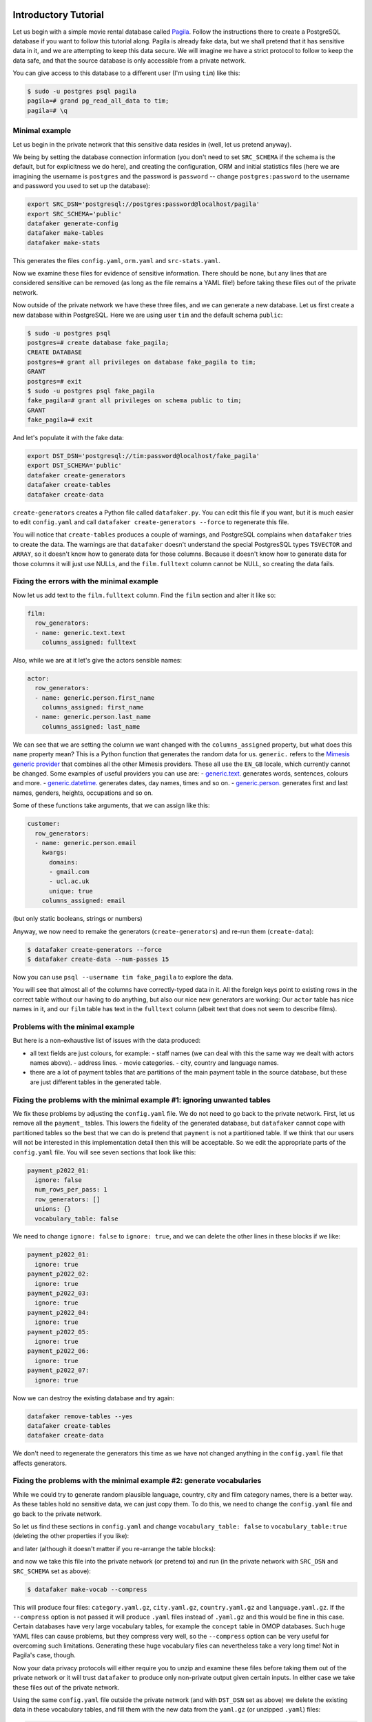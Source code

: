 .. _page-introduction:

Introductory Tutorial
==============================

Let us begin with a simple movie rental database called `Pagila <https://github.com/devrimgunduz/pagila>`_. Follow the instructions there to create a PostgreSQL database if you want to follow this tutorial along.
Pagila is already fake data, but we shall pretend that it has sensitive data in it, and we are attempting to keep this data secure.
We will imagine we have a strict protocol to follow to keep the data safe, and that the source database is only accessible from a private network.

You can give access to this database to a different user (I'm using ``tim``) like this:

.. code-block:: console

  $ sudo -u postgres psql pagila
  pagila=# grand pg_read_all_data to tim;
  pagila=# \q

Minimal example
---------------

Let us begin in the private network that this sensitive data resides in (well, let us pretend anyway).

We being by setting the database connection information
(you don't need to set ``SRC_SCHEMA`` if the schema is the default, but for explicitness we do here),
and creating the configuration, ORM and initial statistics files
(here we are imagining the username is ``postgres`` and the password is ``password`` -- change ``postgres:password`` to the username and password you used to set up the database):

.. code-block:: shell

    export SRC_DSN='postgresql://postgres:password@localhost/pagila'
    export SRC_SCHEMA='public'
    datafaker generate-config
    datafaker make-tables
    datafaker make-stats

This generates the files ``config.yaml``, ``orm.yaml`` and ``src-stats.yaml``.

Now we examine these files for evidence of sensitive information.
There should be none, but any lines that are considered sensitive can be removed
(as long as the file remains a YAML file!) before taking these files out of the private network.

Now outside of the private network we have these three files, and we can generate a new database.
Let us first create a new database within PostgreSQL.
Here we are using user ``tim`` and the default schema ``public``:

.. code-block:: console

    $ sudo -u postgres psql
    postgres=# create database fake_pagila;
    CREATE DATABASE
    postgres=# grant all privileges on database fake_pagila to tim;
    GRANT
    postgres=# exit
    $ sudo -u postgres psql fake_pagila
    fake_pagila=# grant all privileges on schema public to tim;
    GRANT
    fake_pagila=# exit

And let's populate it with the fake data:

.. code-block:: shell

    export DST_DSN='postgresql://tim:password@localhost/fake_pagila'
    export DST_SCHEMA='public'
    datafaker create-generators
    datafaker create-tables
    datafaker create-data

``create-generators`` creates a Python file called ``datafaker.py``.
You can edit this file if you want, but it is much easier to edit ``config.yaml`` and call ``datafaker create-generators --force`` to regenerate this file.

You will notice that ``create-tables`` produces a couple of warnings, and PostgreSQL complains when ``datafaker`` tries to create the data.
The warnings are that ``datafaker`` doesn't understand the special PostgresSQL types ``TSVECTOR`` and ``ARRAY``, so it doesn't know how to generate data for those columns.
Because it doesn't know how to generate data for those columns it will just use NULLs, and the ``film.fulltext`` column cannot be NULL, so creating the data fails.

Fixing the errors with the minimal example
------------------------------------------

Now let us add text to the ``film.fulltext`` column. Find the ``film`` section and alter it like so:

.. code-block:: yaml

    film:
      row_generators:
      - name: generic.text.text
        columns_assigned: fulltext

Also, while we are at it let's give the actors sensible names:

.. code-block:: yaml

    actor:
      row_generators:
      - name: generic.person.first_name
        columns_assigned: first_name
      - name: generic.person.last_name
        columns_assigned: last_name

We can see that we are setting the column we want changed with the ``columns_assigned`` property, but what does this ``name`` property mean?
This is a Python function that generates the random data for us.
``generic.`` refers to the `Mimesis generic provider <https://mimesis.name/master/api.html#generic>`_ that combines all the other Mimesis providers.
These all use the ``EN_GB`` locale, which currently cannot be changed.
Some examples of useful providers you can use are:
- `generic.text. <https://mimesis.name/master/api.html#text>`_ generates words, sentences, colours and more.
- `generic.datetime. <https://mimesis.name/master/api.html#datetime>`_ generates dates, day names, times and so on.
- `generic.person. <https://mimesis.name/master/api.html#person>`_ generates first and last names, genders, heights, occupations and so on.

Some of these functions take arguments, that we can assign like this:

.. code-block:: yaml

    customer:
      row_generators:
      - name: generic.person.email
        kwargs:
          domains:
          - gmail.com
          - ucl.ac.uk
          unique: true
        columns_assigned: email

(but only static booleans, strings or numbers)

Anyway, we now need to remake the generators (``create-generators``) and re-run them (``create-data``):

.. code-block:: console
  
  $ datafaker create-generators --force
  $ datafaker create-data --num-passes 15

Now you can use ``psql --username tim fake_pagila`` to explore the data.

You will see that almost all of the columns have correctly-typed data in it.
All the foreign keys point to existing rows in the correct table without our having to do anything,
but also our nice new generators are working:
Our ``actor`` table has nice names in it, and our ``film`` table has text in the ``fulltext`` column
(albeit text that does not seem to describe films).

Problems with the minimal example
---------------------------------

But here is a non-exhaustive list of issues with the data produced:

- all text fields are just colours, for example:
  - staff names (we can deal with this the same way we dealt with actors names above).
  - address lines.
  - movie categories.
  - city, country and language names.
- there are a lot of payment tables that are partitions of the
  main payment table in the source database, but these are
  just different tables in the generated table.

Fixing the problems with the minimal example #1: ignoring unwanted tables
-------------------------------------------------------------------------

We fix these problems by adjusting the ``config.yaml`` file.
We do not need to go back to the private network.
First, let us remove all the ``payment_`` tables.
This lowers the fidelity of the generated database, but ``datafaker`` cannot cope with partitioned tables
so the best that we can do is pretend that ``payment`` is not a partitioned table.
If we think that our users will not be interested in this implementation detail then this will be acceptable.
So we edit the appropriate parts of the ``config.yaml`` file. You will see seven sections that look like this:

.. code-block:: yaml

    payment_p2022_01:
      ignore: false
      num_rows_per_pass: 1
      row_generators: []
      unions: {}
      vocabulary_table: false

We need to change ``ignore: false`` to ``ignore: true``, and we can delete the other lines in these blocks if we like:

.. code-block:: yaml

    payment_p2022_01:
      ignore: true
    payment_p2022_02:
      ignore: true
    payment_p2022_03:
      ignore: true
    payment_p2022_04:
      ignore: true
    payment_p2022_05:
      ignore: true
    payment_p2022_06:
      ignore: true
    payment_p2022_07:
      ignore: true

Now we can destroy the existing database and try again:

.. code-block:: shell

  datafaker remove-tables --yes
  datafaker create-tables
  datafaker create-data

We don't need to regenerate the generators this time as we have not changed anything in the ``config.yaml`` file that affects generators.

Fixing the problems with the minimal example #2: generate vocabularies
----------------------------------------------------------------------

While we could try to generate random plausible language, country, city and film category names, there is a better way.
As these tables hold no sensitive data, we can just copy them.
To do this, we need to change the ``config.yaml`` file and go back to the private network.

So let us find these sections in ``config.yaml`` and change ``vocabulary_table: false`` to ``vocabulary_table:true``
(deleting the other properties if you like):

.. code-block:: yaml
    category:
      vocabulary_table: true
    city:
      vocabulary_table: true
    country:
      vocabulary_table: true

and later (although it doesn't matter if you re-arrange the table blocks):

.. code-block:: yaml
    language:
      vocabulary_table: true

and now we take this file into the private network (or pretend to) and run (in the private network with ``SRC_DSN`` and ``SRC_SCHEMA`` set as above):

.. code-block:: console

  $ datafaker make-vocab --compress

This will produce four files: ``category.yaml.gz``, ``city.yaml.gz``, ``country.yaml.gz`` and ``language.yaml.gz``.
If the ``--compress`` option is not passed it will produce ``.yaml`` files instead of ``.yaml.gz`` and this would be fine in this case.
Certain databases have very large vocabulary tables, for example the ``concept`` table in OMOP databases.
Such huge YAML files can cause problems, but they compress very well, so the ``--compress`` option can be very useful for overcoming such limitations.
Generating these huge vocabulary files can nevertheless take a very long time! Not in Pagila's case, though.

Now your data privacy protocols will either require you to unzip and examine these files before taking them out of the private network
or it will trust ``datafaker`` to produce only non-private output given certain inputs.
In either case we take these files out of the private network.

Using the same ``config.yaml`` file outside the private network (and with ``DST_DSN`` set as above) we delete the existing data in these vocabulary tables,
and fill them with the new data from the ``yaml.gz`` (or unzipped ``.yaml``) files:

.. code-block:: console

  $ datafaker remove-vocab
  Are you sure? [y/N]: y
  $ datafaker create-vocab

More In-Depth Tutorial
======================

`datafaker <https://github.com/alan-turing-institute/datafaker/>`_, or SSG for short, is a software package for synthetic data generation, focussed on relational data.
When pointed to an existing relational database, SSG creates another database with the same database schema, and populates it with synthetic data.
By default the synthetic data is crudely low fidelity, but the user is given various ways to configure the behavior of SSG to increase fidelity.
This is done in a manner that maintains transparency and control over how the original data is used to inform the synthetic data, to control privacy risks.

In this tutorial, we go through the different mechanisms SSG has for configuring the data generation, and the different levels of fidelity they can provide and different kinds of utility they can have.
To showcase SSG, we will use the `AirBnb User Bookings dataset, available at Kaggle <https://www.kaggle.com/competitions/airbnb-recruiting-new-user-bookings/data>`_.
The original dataset is a collection CSV files that can be ported to a relational database using `this Python script <https://github.com/alan-turing-institute/datafaker/blob/main/examples/airbnb/csv_to_database.py>`_ (it requires having SSG `previously installed <https://datafaker.readthedocs.io/en/latest/installation.html#enduser>`_).
The script assumes you have a local PostgresSQL server running at port 5432, username ``postgres`` and password ``password``, with a database called ``airbnb`` to upload the data to.
These assumptions can be edited in the ``main`` function of the script.

After migration, the database has the following structure:

.. image:: airbnb_db_diagram.png
  :width: 400
  :alt: The AirBnb database diagram.

Default Behavior
----------------

SSG contains tools for replicating the schema of a source database.
Let us assume that the AirBnb data is contained in the ``airbnb`` database in our local PostgreSQL instance.
We would like to replicate its schema to the ``dst`` database, and generate synthetic data mimicking the records present on ``airbnb``.
First, we need to provide SSG with the connection parameters, using a ``.env`` file like the following:

**.env**:

.. code-block:: console

    SRC_DSN='postgresql://postgres:password@localhost/airbnb'
    DST_DSN='postgresql://postgres:password@localhost/dst'

We can start the schema migration process by running the following command::

    $ datafaker make-tables

This command makes an ``orm.py`` file containing the schema of the airbnb database.
To use this file to replicate the schema in ``dst`` we run the following command::

    $ datafaker create-tables

If you haven't created the destination database, you may first need to run a command like ``createdb --host localhost --user postgres dst``.

We can also use the ``orm.py`` file to make a Python module that generates synthetic data::

    $ datafaker create-generators

This creates an ``datafaker.py`` file that contains one generator class (not to be confused with Python generator functions) per source database table.
By default, without any user configuration, the data produced by these generators fulfills the schema of the original data:
the data types are correct and the foreign key and uniqueness constraints are respected.

SSG presumes that any primary keys it encounters will be auto-populated when a row is inserted into the table.
This is often true, for example, when a column is declared as the ``SERIAL`` pseudo-type.
However, this is not the case for the AirBnB dataset.
For example, the ``users`` table’s primary key ``id`` column is of type ``VARCHAR``.
Running the next command, ``create-data``, will produce an error::

    $ datafaker create-data
    ...
    psycopg2.errors.NotNullViolation:

To work around this, we will manually specify how the primary keys should be generated for the ``countries``, ``users`` and ``age_gender_bkts`` tables by editing the ``ssg.py`` file:
On line 9 below we specify that the ``id`` column value should be created using a ``password`` `Mimesis provider <https://mimesis.name/en/master/api.html>`_, which will give us a random string of characters.

**ssg.py**:

.. code-block:: python3
   :linenos:

    class usersGenerator(TableGenerator):
        num_rows_per_pass = 1

        def __init__(self):
            pass

        def __call__(self, dst_db_conn):
            result = {}
            result["id"] = generic.person.password()
            ...

The ``generic`` object on line 9 is an instance of the Mimesis type `generic provider <https://mimesis.name/en/master/providers.html#generic-provider>`_ , the fields of which give access to all the providers Mimesis implements, and that SSG makes available within every ``ssg.py`` module.
Mimesis is a package for creating random data and has a wide array of providers (the Mimesis term for data generators) for different scenarios, which SSG makes extensive use of.

Similar edits as above for the ``users`` table need to be made for the primary key columns of the other tables.
See `this Python file <https://github.com/alan-turing-institute/datafaker/blob/main/examples/airbnb/ssg_manual_edit.py>`_ for the full changes to the ``ssg.py`` file.

Now when we run ``create-data`` we get valid, if not very sensible, values in each of our tables. For example:

.. list-table:: age_gender_bkts
   :header-rows: 1

   * - age_bucket
     - country_destination
     - gender
     - population_in_thousands
     - year
   * - 8k$X-en
     - vQjTJ=p*
     - 1m>?l]"}
     - 485
     - 534

SSG’s default generators have minimal fidelity: All data is generated based purely on the datatype of the column, e.g. random strings in string columns.
Foreign key relations are respected by picking random rows from the table referenced.
Even this synthetic data, nearly the crudest imaginable, can be useful for instance for testing software pipelines.
Note that this data has no privacy implications, since it is only based on the schema.

Vocabulary Tables
-----------------

The simplest configuration option available to increase fidelity is to mark some of the tables in the schema to be “vocabulary” tables.
This means that they will be copied verbatim from the original source data into the synthetic data database.
This should of course only be done for tables that hold no privacy-sensitive data, but rather hold fixed non-sensitive lists of concepts or facts that the rest of the schema references.

For instance, in the AirBnB dataset, the ``users`` table has a foreign key reference to a table of world countries: ``users.country_destination`` references the ``countries.country_destination`` primary key column.
Since the ``countries`` table doesn’t contain personal data, we can make it a vocabulary table.

Besides manually editing it, we can also customise the generation of ``ssg.py`` via a YAML file,
typically named ``config.yaml``.
We identify ``countries`` as a vocabulary table in our ``config.yaml`` file:

**config.yaml**:

.. code-block:: yaml
   :linenos:

   tables:
     countries:
       vocabulary_table: true

The vocabulary tables are exported from the source database when the generator module is made, so we overwrite ``ssg.py`` with one that includes the vocabulary import classes, using the ``--force`` option::

    $ datafaker create-generators --config-file config.yaml --force

This will export the ``countries`` table rows to a file called ``countries.yaml`` in your current working directory:

.. code-block:: yaml
   :linenos:

   - country_destination: AU
     destination_km2: 7741220
     destination_language: eng
     distance_km: 15297.744
     language_levenshtein_distance: 0.0
     lat_destination: -26.853388
     lng_destination: 133.27516
   - country_destination: CA
     destination_km2: 9984670
     destination_language: eng
     distance_km: 2828.1333
     language_levenshtein_distance: 0.0
     lat_destination: 62.393303
     lng_destination: -96.818146
     ...

We need to truncate any tables in our destination database before importing the countries data with::

    $ datafaker remove-data --config-file config.yaml
    $ datafaker create-vocab --config-file config.yaml --orm-file orm.yaml

Since ``create-generators`` rewrote ``ssg.py``, we must now re-edit it to add the primary key ``VARCHAR`` workarounds for the ``users`` and ``age_gender_bkts`` tables, as we did in section above.
Once this is done, we can generate random data for the other three tables with::

    $ datafaker create-data

From now on, whenever we make a change to ``config.yaml``, we should re-run these steps to see the effects:

1. Run ``datafaker create-generators --config-file config.yaml --force``.
2. If necessary, perform any manual edits to ``ssg.py``.
3. Truncate the non-vocabulary database tables with ``datafaker remove-data --config-file config.yaml``.
4. Run ``datafaker create-data``.

Step 2. gets tedious to do every time, and in the next section we'll show how to automate it.

To recap, vocabularies are tables that don’t need synthesising.
By itself this adds only limited utility, since the interesting parts of the data are typically in the non-vocabulary tables, but it saves great amounts of work by fixing some tables with no privacy concerns to have perfect fidelity from the get-go.
Note that one has to be careful in making sure that the tables marked as vocabulary tables truly do not hold privacy sensitive data, otherwise catastrophic privacy leaks are possible, where the original data is exposed raw and in full.

Specifying Row-based Custom Generators
--------------------------------------

As we’ve seen above, ``ssg.py`` is overwritten whenever you re-run ``create-generators``.
To avoid having to manually edit ``ssg.py`` after each overwrite, we can specify “row generators” for various columns in the config file:

**config.yaml**:

.. code-block:: yaml
  :linenos:

  tables:
    age_gender_bkts:
      num_rows_per_pass: 1
      row_generators:
        - name: generic.person.password
          columns_assigned: gender
        - name: generic.person.password
          columns_assigned: age_bucket
        - name: generic.column_value_provider.column_value
          args: [dst_db_conn, orm.Countries, '"country_destination"']
          columns_assigned: country_destination

    users:
      num_rows_per_pass: 1
      row_generators:
        - name: generic.person.password
          columns_assigned: id

For instance, on lines 5-6 above we say that every time a row is generated for the ``agen_gender_bkts`` table, the ``generic.person.password`` function should be called (without arguments), and the output should be written to the ``gender`` column.
We similarly use ``generic.person.password`` to populate ``age_gender_bkts.age_bucket`` and ``users.id``, and ``generic.column_value_provider.column_value`` (more on that one later) to populate ``country_destination``.
The next time we run ``create-generators``, these config-specified row generators will override the default ones and we will not need to edit the ``ssg.py`` manually any more.

You may notice in the above code block a few magical-seeming keywords, namely ``generic``, ``dst_db_conn``, and ``orm``, that deserve an explanation.

- ``generic`` is the object that is used to reference Mimesis providers, which you already met earlier.
- ``dst_db_conn`` is a SQLAlchemy database connection object for the destination database. Generator functions can use it to for example fetch a random ID for a row in a different table, which is what the ``generic.column_value_provide.column_value`` generator above does.
- ``orm`` is the module of the ``orm.py`` file.

These three and their fields are available to you to use as generator functions (the ``name`` field) or their arguments when writing a config file.
You can also use Python constants like constant numbers, strings, and ``None``, although take care to wrap any constant strings in ``'"nested quotes"'``.

We can also use row generators to add more fidelity to the data.
Examples include specifying that a column’s value should be an integer in a given range or should be chosen at random from a list of acceptable values.
We see below that we have used these techniques to populate the ``sessions.secs_elapsed`` column with random integers in the range 0-3,600 and ``sessions.action`` with any one of the three most common action types from the source dataset:

**config.yaml**:

.. code-block:: yaml
   :linenos:

   tables:
     sessions:
       row_generators:
         - name: generic.numeric.integer_number
           kwargs:
             start: 0
             end: 3600
           columns_assigned: secs_elapsed
         - name: generic.choice
           kwargs:
             items: ["show", "index", "personalize"]
           columns_assigned: action


Many simple needs are served by the plethora of Mimesis providers we can access through the ``generic`` object, but to go beyond what they offer, we can also write our own custom row generators.
These are written in a separate Python module and referenced in the configuration file.
For example, in the ``users`` table, we may want to ensure that the ``date_first_booking`` is optional and never comes before the ``date_account_created``.
To accomplish this, we define a custom generator, which is a function that returns a tuple with two dates.
In this tuple, the second item may be ``None`` and always comes at least a calendar year after the first item:

**airbnb_generators.py**:

.. code-block:: python3
   :linenos:

   import datetime
   from typing import Optional

   def user_dates_provider(generic):
       date_account_created: datetime.date = generic.datetime.date(start=2010, end=2015)

       booking_date: Optional[datetime.date] = None
       if generic.choice([True, False]):
           booking_date = generic.datetime.date(
               start=date_account_created.year + 1, end=2016
           )

       return date_account_created, booking_date

Then, we tell SSG to import our custom ``airbnb_generators.py`` and assign the return values of our generator function to the two columns in our ``users`` table:

**config.yaml**:

.. code-block:: yaml
   :linenos:

   row_generators_module: airbnb_generators

   tables:
     users:
       num_rows_per_pass: 1
       row_generators:
         - name: generic.person.password
           columns_assigned: id
         - name: airbnb_generators.user_dates_provider
           kwargs:
              generic: generic
           columns_assigned: ["date_account_created", "date_first_booking"]

Note how we pass the ``generic`` object as a keyword argument to ``user_dates_provider``.
Row generators can have positional arguments specified as a list under the ``args`` entry and keyword arguments as a dictionary under the ``kwargs`` entry.

Limitations to this approach to increasing fidelity are that rows can not be correlated with other rows in the same table, nor with any rows in other tables, except for trivially fulfilling foreign key constraints as in the default configuration.
We will see how to address this later when we talk about :ref:`story generators <story-generators>`.

This level of configuration allows us to make the data look much more plausible, especially when looked at locally on the level of individual rows.
The ``sessions.action`` column can have plausible actions rather than random strings, a session’s duration can be in a plausible range of numbers and users don’t make bookings before creating an account:

.. list-table:: users
   :header-rows: 1

   * - id
     - date_account_created
     - date_first_booking
   * - TK53EDBJ
     - 2011-10-21
     -
   * - BY13UILQ
     - 2015-04-12
     - 2016-12-29
   * - WA25VOAU
     - 2011-02-08
     - 2013-07-03
   * - YT49ANJT
     - 2015-11-16
     -

Still there are no privacy implications, but data can be generated that e.g. passes various filters and ``WHERE`` clauses that one might realistically run on the data, opening new utility, especially in testing.

.. _source_statistics:

Using Aggregate Statistics from the Source Data
-----------------------------------------------

Beyond copying vocabulary tables, SSG allows for the original data to affect the synthetic data generation process only through a particular mechanism we call source statistics.
To use it, the user writes in the configuration file SQL queries that are executed on the source data, and their output is written into a file, typically called ``src-stats.yaml``.
The file is both machine and human-readable, and its contents are available to be used as inputs into the custom generators we discussed above.

In principle this allows moving over arbitrary information about the source data, but using the source statistics feature with row-by-row queries is considered an anti-pattern.
Rather, the queries should compute some aggregate properties of the source data: the mean and standard deviation of the values in some column, the average age of a person, a histogram of relative frequencies of pairs of values in two different columns, etc.
By using the outputs of these queries as arguments in the custom generators one can, for instance, match uni- or multi-variate distributions between the source data and the synthetic data, such as setting the average age of the synthetic people to be the same as that in the real data.

In the AirBnB dataset, if we want to generate normally-distributed values with the right mean and standard deviation for the ``users.age`` column, we would define a ``config.yaml`` with the following content (on top of the configurations we wrote in the previous sections):

   **config.yaml**:

.. code-block:: yaml
    :linenos:

    src-stats:
      - name: age_stats
        query: >
          SELECT AVG(age)::float AS mean, STDDEV(age)::float AS std_dev
          FROM users
          WHERE age <= 100

    tables:
      users:
        row_generators:
          - name: airbnb_generators.user_age_provider
            kwargs:
              query_results: SRC_STATS["age_stats"]
            columns_assigned: age

Let's first focus on the ``src-stats`` block where we define what queries to run on the source data.
In this case we run only one, called ``age_stats``, which you can see on lines 4 - 6.
With this added to your ``config.yaml`` you need run ::

    $ datafaker make-stats --config-file config.yaml

which executes the query and writes the results to a ``src-stats.yaml`` file, which looks as follows:

**src-stats.yaml**:

.. code-block:: yaml
    :linenos:

    age_stats:
    - mean: 36.54434029695572
      std_dev: 11.708339792587486

This is the output of the SQL query in YAML format.
To be able to use these numbers in our generators we need to regenerate ``ssg.py`` with ::

    $ datafaker create-generators --config-file config.yaml --stats-file src-stats.yaml --force

The new option ``--stats-file src-stats.yaml`` makes it such that the ``SRC_STATS`` variable in ``ssg.py`` is populated with the concents of ``src-stats.yaml``, allowing you to pass them to your generators as arguments, as we do above in the ``config.yaml`` snippet on line 13.
Note how the query name ``name: age_stats`` (line 2) is used in ``SRC_STATS["age_stats"]`` (line 13) to access the results of this particular query.

Finally, we need the custom generator function ``airbnb_generators.user_age_provider`` (line 11), whose content is the following:

**airbnb_generators.py**:

.. code-block:: python3
    :linenos:

    import random

    def user_age_provider(query_results):
        # The [0] picks up the first row of the query results. This is needed because all
        # query results are always tables, and could in principle have many rows.
        mean: float = query_results[0]["mean"]
        std_dev: float = query_results[0]["std_dev"]
        return random.gauss(mean, std_dev)

With that in place you can run ::

    $ datafaker create-data

as usual, and your newly created rows fill have the correct distribution of ages.

Note the difference between this approach and some other approaches to synthetic data, such as those that use neural networks trained on the original data.
Here, the user has to manually specify exactly which statistical properties of the original data are extracted, and exactly how they are used to inform the synthetic data.
This means more manual work for the user, especially if many aspects of the synthetic data want to be matched with the original.
However, it provides complete transparency and control over how the original data is used, and thus over possible privacy implications.
One can look at the queries run to produce source statistics, and their outputs in the ``src-stats.yaml`` file, and if one is satisfied that publishing these results poses an acceptable privacy risk, then publishing any amount of synthetic data generated based on them can only pose less of a risk.

Differentially Private Source Statistics
++++++++++++++++++++++++++++++++++++++++

Even if only aggregate statistics about the source data are used, they can still leak private information.
If for instance we would do a ``SELECT COUNT(*), gender FROM people GROUP BY gender`` query to find out the gender distribution of the people in our data, and if there were only a few people with "other" as their gender, their presence or absense in the dataset could be leaked by the aggregate query.
To protect against such privacy leaks, we can add differential privacy to our source statistics queries, which adds noise to the results to hide the effects of individuals.

For differential privacy, SSG uses a package called `SmartNoiseSQL <https://github.com/opendp/smartnoise-sdk>`_, that runs SQL queries and adds appropriate amounts of noise to the results to make them `differentially private <https://en.wikipedia.org/wiki/Differential_privacy>`_.
Here's how you could add differential privacy to the above ``age-stats`` query:

   **config.yaml**:

.. code-block:: yaml
    :linenos:

    src-stats:
      - name: age_stats
        query: >
          SELECT age, id
          FROM users
          WHERE age <= 100
        dp-query: >
          SELECT AVG(age) AS mean, STDDEV(age) AS std_dev
          FROM query_result
        epsilon: 0.5
        delta: 0.000001
        snsql-metadata:
          max_ids: 1
          id:
            type: string
            private_id: true
          age:
            type: float
            lower: 0
            upper: 100

The query is now done in two stages.
First, a regular SQL query, the one called ``query``, is executed on the database, and the results are fetched to the memory of the machine that SSG is being run on, in a table called ``query_result``.
Then a second query called ``dp-query`` is run on the table ``query_result``, using SmartNoiseSQL (SNSQL), to compute aggregates in a differentially private way.
To be able to do this, we need to provide SmartNoiseSQL some extra information:

- ``epsilon`` and ``delta`` are the parameters that control the strength of the `differential privacy guarantee <https://en.wikipedia.org/wiki/Differential_privacy#ε-differentially_private_mechanisms>`_.
- The ``snsql-metadata`` block holds information about the columns in ``query_result``.
  There must always be one column marked with ``private_id: true`` to be the one that identifies the "unit of privacy", e.g. individual people.
  Data types must also be provided for all columns, and for numerical columns a minimum and maximum values that they can take are needed.
  Please refer to the `SmartNoiseSQL documentation <https://docs.smartnoise.org/sql/metadata.html>`_ for a detailed explanation of all the parameters available and their meaning.

Through the robustness to post-processing property of differential privacy, if the values in ``src-stats.yaml`` are generated in a differentially private way, the synthetic data generated based on those values can not break that guarantee.
To learn more about differential privacy and the meaning of its parameters, please read `this white paper from Microsoft <https://azure.microsoft.com/mediahandler/files/resourcefiles/microsoft-smartnoisedifferential-privacy-machine-learning-case-studies/SmartNoise%20Whitepaper%20Final%203.8.21.pdf>`_.

At the time of writing, SmartNoiseSQL is somewhat limited in the kinds of queries it can run.
For instance, joins and subqueries are not possible.
This is why it is typically necessary to do some preprocessing of the data in the ``query`` before the differentially private aggregation, usually an ``AVG``, a ``SUM`` or a ``COUNT``, is done in ``dp-query``.
Apart from splitting the ``src-stats`` query into the ``query`` and ``dp-query`` parts and adding the SNSQL metadata, nothing else has to change:
You still run ``make-stats`` as usual to generate a ``src-stats.yaml``.

Below is an example of the kind of fidelity one can obtain by combining custom row generators with source statistics queries.

**raw vs synthetic ages histogram**:

|pic1| |pic2|

.. |pic1| image:: real_data_histogram.png
   :width: 45%

.. |pic2| image:: synthetic_data_histogram.png
   :width: 45%

One final aspect of source statistics bears mentioning:
At the top level of ``config.yaml`` one can also set ``use-asyncio: true``.
With this, if there are multiple source stats queries to be run, they will be run in parallel, which may speed up ``make-stats`` significantly if some of the queries are slow.

.. _story-generators:

Stories Within the Data
-------------------------

The final configuration option available to users of SSG is what we call story generators.
These address generating synthetic data with correlations that bridge different tables and multiple rows.

A story generator is a Python generator (an unfortunate clash of terminology: Python uses the term "generator" to refer to objects that yield multiple values in a sequence), written by the user, that yields rows to be written into the synthetic database.
For instance, it may first yield a row specifying a person in the ``users`` table, and then multiple rows for the ``sessions`` table that specify various browsing sessions this user has had:

**airbnb_generators.py**:

.. code-block:: python3
   :linenos:

   import random

   def sessions_story():
       """Generate users and their sessions."""
       device_types = ["Mac Desktop", "Windows Desktop", "iPhone"]

       # a new user will be sent back to us with our randomly chosen device type
       user: dict = yield (
           "users",  # table name
           {
               "first_device_type": random.choice(device_types)
           }  # see 1. below
       )

       # create between 10 and 19 sessions per user
       sessions_per_user: int = random.randint(10, 20)

       for _ in range(sessions_per_user):
           if random.random() < 0.8:
               # most often, the session is from the user's sign-up device...
               yield (
                   "sessions",
                   {
                       "user_id": user["id"],  # see 2. below
                       "device_type": user["first_device_type"],
                   }
               )
           else:
               # ...but sometimes it is from any device type
               yield (
                   "sessions",
                   {
                       "user_id": user["id"],
                       "device_type": random.choice(device_types)},
               )

Three features make story generators more practical than simply manually writing code that creates the synthetic data bit-by-bit:

1. When a story generator yields a row, it can choose to only specify values for some of the columns. The values for the other columns will be filled by custom row generators (as explained in a previous section) or, if none are specified, by SSG's default generators. Above, we have chosen to specify the value for ``first_device_type`` but the date columns will still be handled by our ``user_dates_provider`` and the age column will still be populated by the ``user_age_provider``.
2. Any default values that are set when the rows yielded by the story generator are written into the database are available to the story generator when it resumes. In our example, the user's ``id`` is available so that we can respect the foreign key relationship between ``users`` and ``sessions``, even though we did not explicitly set the user's ``id`` when creating the user on line 8.

To use and get the most from story generators, we will need to make some changes to our configuration:

**config.yaml**:

.. code-block:: yaml
   :linenos:

   tables:
     ...
     users:
        num_rows_per_pass: 0  # see 1 below
        ...

     sessions:
        num_rows_per_pass: 0  # see 1 below
        ...

   story_generators_module: airbnb_generators  # see 2 below

   story_generators:
     - name: airbnb_generators.sessions_story
       num_stories_per_pass: 30  # see 3 below

1. By default, story generators will run in addition to the usual process that generates data row-by-row independently for each table, the process that we've been using so far when running ``create-data``. Often we don't want this for the tables that the story generators generate data for, so in our case we set ``num_rows_per_pass: 0`` for ``users`` and ``sessions``. We could keep these >0 if we wanted a mix of row-by-row and story-generated users and sessions.
2. We specify the module that contains our story generators. In this case, it is the same Python file as the row generators.
3. We specify that we have one story generator and that it will be called 30 times. Note that, unlike row generators, the story generator is not linked to any particular table as it specifies the table name whenever it ``yield`` s.

After editing the ``config.yaml`` and ``airbnb_generators.py`` as above, you can run: ::

  $ datafaker create-generators --config-file=config.yaml --stats-file=src-stats.yaml --force

This will regenerate the ``ssg.py`` file to incorporate your story generator, and running ``create-data`` as usual will then create some storied users and sessions.

Story generators allow for nearly unlimited fidelity if enough work is put in to write them.
Above, we have created a correlation between only two tables but one can create arbitrary correlations between many tables and variables, including complex time series such as a patient's test results or a customer's orders.
An example of this can be seen in :ref:`our health data example use case <page-example-health-data>`.
This opens utility far beyond simple pipeline testing or showcasing, including fitting statistical models to the synthetic data that could perform non-trivially well on the real data.
The output of the source statistics queries are available as arguments for the story generators, just like they are for the custom row generators.
Thus the synthetic data generated can be made to match the original data in whatever ways are desired.
The only significant limitation is that referencing or updating rows created before the current story was run is not easy (although not impossible either, by using the ``dst_db_conn`` object).

Note that we make here the same trade off as we did before: generating very high fidelity data requires significant effort on the user's part, in writing the Python code for any story generators that are needed, and any source statistics SQL queries needed to inform those generators of properties of the original data. This is in contrast with other more automated synthetic data generators, such as GANs, which automatically learn various features of the source data and try to replicate them. However, what we gain are:

* Full transparency and control over the ways in which the source data is utilised, and thus the ways in which privacy could in principle be at risk, including easy implementation of differential privacy guarantees.
* The possibility of starting from very low fidelity data, and incrementally adding fidelity to particular aspects of the data, as is needed to serve the utility of whatever use case the synthetic data is created for.

Examples of the complete files generated by the tutorial can be found at: ``/datafaker/examples/airbnb``.
